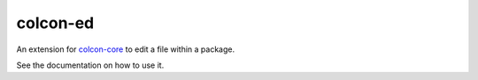 colcon-ed
=========

An extension for `colcon-core <https://github.com/colcon/colcon-core>`_ to edit a file within a package.

See the documentation on how to use it.
